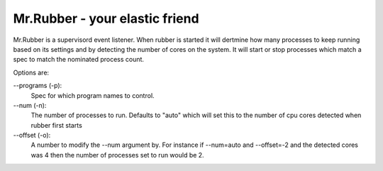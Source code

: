 Mr.Rubber - your elastic friend
-------------------------------

Mr.Rubber is a supervisord event listener. When rubber is started it will dertmine how many processes
to keep running based on its settings and by detecting the number of cores on the system. It will
start or stop processes which match a spec to match the nominated process count.

Options are:

--programs (-p):
  Spec for which program names to control.

--num (-n):
  The number of processes to run. Defaults to "auto" which will set this to the number of cpu cores detected
  when rubber first starts

--offset (-o):
  A number to modify the --num argument by. For instance if --num=auto and --offset=-2 and the detected cores was
  4 then the number of processes set to run would be 2.

  


